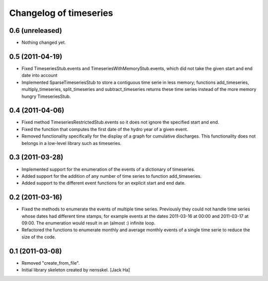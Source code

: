 Changelog of timeseries
===================================================


0.6 (unreleased)
----------------

- Nothing changed yet.


0.5 (2011-04-19)
----------------

- Fixed TimeseriesStub.events and TimeseriesWithMemoryStub.events, which did
  not take the given start and end date into account
- Implemented SparseTimeseriesStub to store a contiguous time serie in less
  memory; functions add_timeseries, multiply_timeseries, split_timeseries and
  subtract_timeseries returns these time series instead of the more memory
  hungry TimeseriesStub.


0.4 (2011-04-06)
----------------

- Fixed method TimeseriesRestrictedStub.events so it does not ignore the
  specified start and end.
- Fixed the function that computes the first date of the hydro year of a given
  event.
- Removed functionality specifically for the display of a graph for cumulative
  discharges. This functionality does not belongs in a low-level library such
  as timeseries.


0.3 (2011-03-28)
----------------

- Implemented support for the enumeration of the events of a dictionary of
  timeseries.

- Added support for the addition of any number of time series to function
  add_timeseries.

- Added support to the different event functions for an explicit start and end
  date.


0.2 (2011-03-16)
----------------

- Fixed the methods to enumerate the events of multiple time series. Previously
  they could not handle time series whose dates had different time stamps, for
  example events at the dates 2011-03-16 at 00:00 and 2011-03-17 at 09:00. The
  enumeration would result in an (almost :) infinite loop.

- Refactored the functions to enumerate monthly and average monthly events of a
  single time serie to reduce the size of the code.


0.1 (2011-03-08)
----------------

- Removed "create_from_file".

- Initial library skeleton created by nensskel.  [Jack Ha]
